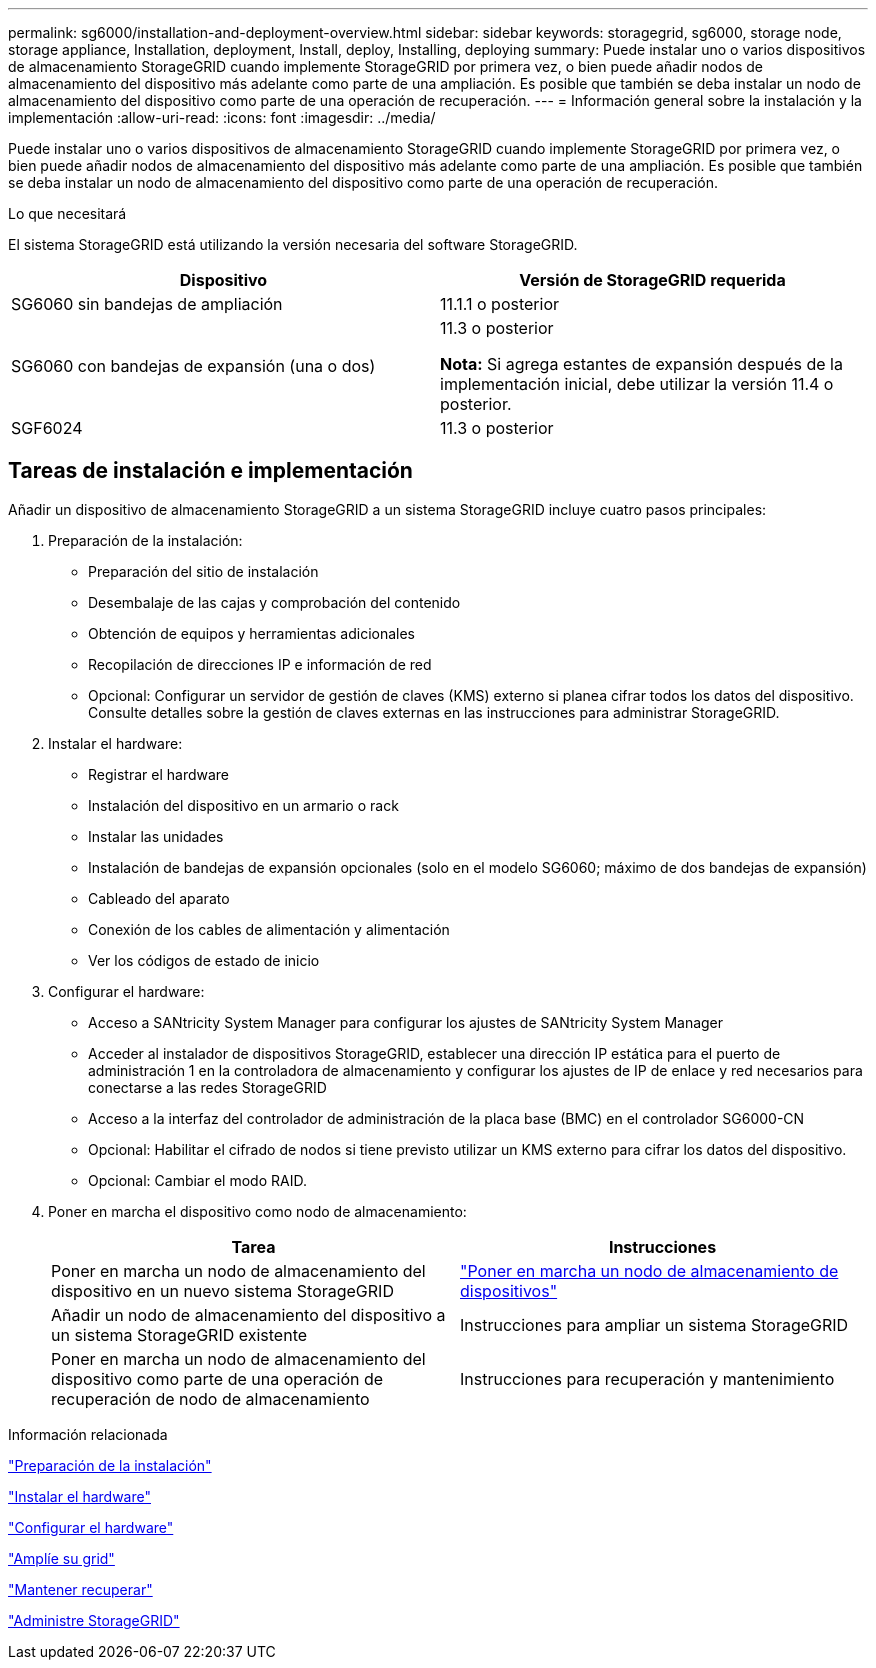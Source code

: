 ---
permalink: sg6000/installation-and-deployment-overview.html 
sidebar: sidebar 
keywords: storagegrid, sg6000, storage node, storage appliance, Installation, deployment, Install, deploy, Installing, deploying 
summary: Puede instalar uno o varios dispositivos de almacenamiento StorageGRID cuando implemente StorageGRID por primera vez, o bien puede añadir nodos de almacenamiento del dispositivo más adelante como parte de una ampliación. Es posible que también se deba instalar un nodo de almacenamiento del dispositivo como parte de una operación de recuperación. 
---
= Información general sobre la instalación y la implementación
:allow-uri-read: 
:icons: font
:imagesdir: ../media/


[role="lead"]
Puede instalar uno o varios dispositivos de almacenamiento StorageGRID cuando implemente StorageGRID por primera vez, o bien puede añadir nodos de almacenamiento del dispositivo más adelante como parte de una ampliación. Es posible que también se deba instalar un nodo de almacenamiento del dispositivo como parte de una operación de recuperación.

.Lo que necesitará
El sistema StorageGRID está utilizando la versión necesaria del software StorageGRID.

|===
| Dispositivo | Versión de StorageGRID requerida 


 a| 
SG6060 sin bandejas de ampliación
 a| 
11.1.1 o posterior



 a| 
SG6060 con bandejas de expansión (una o dos)
 a| 
11.3 o posterior

*Nota:* Si agrega estantes de expansión después de la implementación inicial, debe utilizar la versión 11.4 o posterior.



 a| 
SGF6024
 a| 
11.3 o posterior

|===


== Tareas de instalación e implementación

Añadir un dispositivo de almacenamiento StorageGRID a un sistema StorageGRID incluye cuatro pasos principales:

. Preparación de la instalación:
+
** Preparación del sitio de instalación
** Desembalaje de las cajas y comprobación del contenido
** Obtención de equipos y herramientas adicionales
** Recopilación de direcciones IP e información de red
** Opcional: Configurar un servidor de gestión de claves (KMS) externo si planea cifrar todos los datos del dispositivo. Consulte detalles sobre la gestión de claves externas en las instrucciones para administrar StorageGRID.


. Instalar el hardware:
+
** Registrar el hardware
** Instalación del dispositivo en un armario o rack
** Instalar las unidades
** Instalación de bandejas de expansión opcionales (solo en el modelo SG6060; máximo de dos bandejas de expansión)
** Cableado del aparato
** Conexión de los cables de alimentación y alimentación
** Ver los códigos de estado de inicio


. Configurar el hardware:
+
** Acceso a SANtricity System Manager para configurar los ajustes de SANtricity System Manager
** Acceder al instalador de dispositivos StorageGRID, establecer una dirección IP estática para el puerto de administración 1 en la controladora de almacenamiento y configurar los ajustes de IP de enlace y red necesarios para conectarse a las redes StorageGRID
** Acceso a la interfaz del controlador de administración de la placa base (BMC) en el controlador SG6000-CN
** Opcional: Habilitar el cifrado de nodos si tiene previsto utilizar un KMS externo para cifrar los datos del dispositivo.
** Opcional: Cambiar el modo RAID.


. Poner en marcha el dispositivo como nodo de almacenamiento:
+
|===
| Tarea | Instrucciones 


 a| 
Poner en marcha un nodo de almacenamiento del dispositivo en un nuevo sistema StorageGRID
 a| 
link:deploying-appliance-storage-node.html["Poner en marcha un nodo de almacenamiento de dispositivos"]



 a| 
Añadir un nodo de almacenamiento del dispositivo a un sistema StorageGRID existente
 a| 
Instrucciones para ampliar un sistema StorageGRID



 a| 
Poner en marcha un nodo de almacenamiento del dispositivo como parte de una operación de recuperación de nodo de almacenamiento
 a| 
Instrucciones para recuperación y mantenimiento

|===


.Información relacionada
link:preparing-for-installation.html["Preparación de la instalación"]

link:installing-hardware.html["Instalar el hardware"]

link:configuring-hardware.html["Configurar el hardware"]

link:../expand/index.html["Amplíe su grid"]

link:../maintain/index.html["Mantener  recuperar"]

link:../admin/index.html["Administre StorageGRID"]
